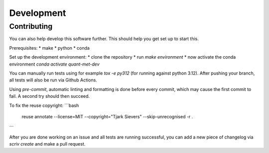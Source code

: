 .. SPDX-FileCopyrightText: 2024 Tjark Sievers
..
.. SPDX-License-Identifier: MIT

Development
===========

Contributing
------------

You can also help develop this software further.
This should help you get set up to start this.

Prerequisites:
* make
* python
* conda

Set up the development environment:
* clone the repository
* run `make environment`
* now activate the conda environment `conda activate quant-met-dev`

You can manually run tests using for example `tox -e py312` (for running against python 3.12).
After pushing your branch, all tests will also be run via Github Actions.

Using `pre-commit`, automatic linting and formatting is done before every commit, which may cause the first commit to fail.
A second try should then succeed.

To fix the reuse copyright:
```bash
  reuse annotate --license=MIT --copyright="Tjark Sievers" --skip-unrecognised -r .
```

After you are done working on an issue and all tests are running successful, you can add a new piece of changelog via `scriv create` and make a pull request.
